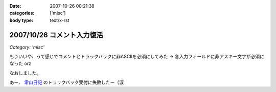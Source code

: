 :date: 2007-10-26 00:21:38
:categories: ['misc']
:body type: text/x-rst

===========================
2007/10/26 コメント入力復活
===========================

*Category: 'misc'*

もういいや、って感じでコメントとトラックバックに非ASCIIを必須にしてみた → 各入力フィールドに非アスキー文字が必須になった orz

なおしました。

あー、 `常山日記`_ のトラックバック受付に失敗したー（涙


.. _`常山日記`: http://d.hatena.ne.jp/johzan/


.. :extend type: text/html
.. :extend:
